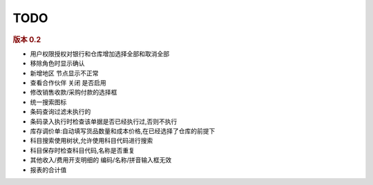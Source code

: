 TODO 
------------------------

.. rubric:: 版本 0.2

* 用户权限授权对银行和仓库增加选择全部和取消全部
* 移除角色时显示确认
* 新增地区 节点显示不正常
* 查看合作伙伴 关闭 是否启用
* 修改销售收款/采购付款的选择框
* 统一搜索图标
* 条码查询过滤未执行的
* 条码录入执行时检查该单据是否已经执行过,否则不执行
* 库存调价单:自动填写货品数量和成本价格,在已经选择了仓库的前提下
* 科目搜索使用树状,允许使用科目代码进行搜索
* 科目保存时检查科目代码,名称是否重复
* 其他收入/费用开支明细的 编码/名称/拼音输入框无效
* 报表的合计值